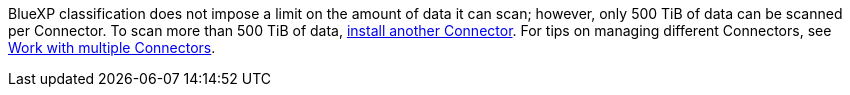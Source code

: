 BlueXP classification does not impose a limit on the amount of data it can scan; however, only 500 TiB of data can be scanned per Connector. To scan more than 500 TiB of data, link:https://docs.netapp.com/us-en/bluexp-setup-admin/concept-connectors.html#connector-installation[install another Connector^]. For tips on managing different Connectors, see link:https://docs.netapp.com/us-en/bluexp-setup-admin/task-manage-multiple-connectors.html#switch-between-connectors[Work with multiple Connectors^].

